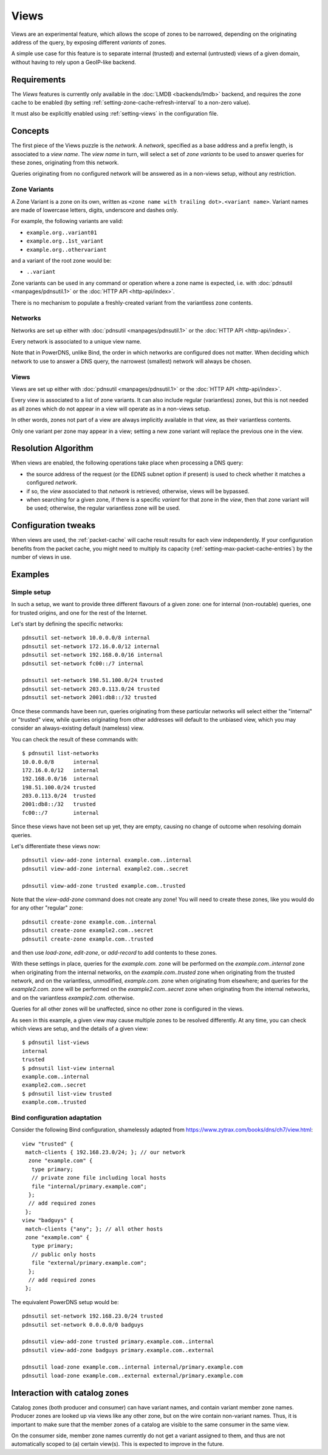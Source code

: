 .. _views:

Views
=====

.. versionadded:: 5.0.0

Views are an experimental feature, which allows the scope of zones to be
narrowed, depending on the originating address of the query, by exposing
different `variants` of zones.

A simple use case for this feature is to separate internal (trusted) and
external (untrusted) views of a given domain, without having to rely upon a
GeoIP-like backend.

Requirements
------------

The `Views` features is currently only available in the :doc:`LMDB
<backends/lmdb>` backend, and requires the zone cache to be enabled (by setting
:ref:`setting-zone-cache-refresh-interval` to a non-zero value).

It must also be explicitly enabled using :ref:`setting-views` in the
configuration file.

Concepts
--------

The first piece of the Views puzzle is the `network`. A `network`, specified as
a base address and a prefix length, is associated to a `view name`. The `view
name` in turn, will select a set of `zone variants` to be used to answer queries
for these zones, originating from this network.

Queries originating from no configured network will be answered as in a
non-views setup, without any restriction.

Zone Variants
^^^^^^^^^^^^^

A Zone Variant is a zone on its own, written as ``<zone name with trailing dot>.<variant name>``.
Variant names are made of lowercase letters, digits, underscore and dashes only.

For example, the following variants are valid:

- ``example.org..variant01``
- ``example.org..1st_variant``
- ``example.org..othervariant``

and a variant of the root zone would be:

- ``..variant``

Zone variants can be used in any command or operation where a zone name is
expected, i.e. with :doc:`pdnsutil <manpages/pdnsutil.1>` or the
:doc:`HTTP API <http-api/index>`.

There is no mechanism to populate a freshly-created variant from the variantless
zone contents.

Networks
^^^^^^^^

Networks are set up either with :doc:`pdnsutil <manpages/pdnsutil.1>` or the
:doc:`HTTP API <http-api/index>`.

Every network is associated to a unique view name.

Note that in PowerDNS, unlike Bind, the order in which networks are configured
does not matter. When deciding which network to use to answer a DNS query, the
narrowest (smallest) network will always be chosen.

Views
^^^^^

Views are set up either with :doc:`pdnsutil <manpages/pdnsutil.1>` or the
:doc:`HTTP API <http-api/index>`.

Every view is associated to a list of zone variants. It can also include
regular (variantless) zones, but this is not needed as all zones which do not
appear in a view will operate as in a non-views setup.

In other words, zones not part of a view are always implicitly available in
that view, as their variantless contents.

Only one variant per zone may appear in a view; setting a new zone variant will
replace the previous one in the view.

Resolution Algorithm
--------------------

When views are enabled, the following operations take place when processing
a DNS query:

- the source address of the request (or the EDNS subnet option if present) is
  used to check whether it matches a configured *network*.
- if so, the *view* associated to that *network* is retrieved; otherwise,
  views will be bypassed.
- when searching for a given zone, if there is a specific *variant* for that
  zone in the *view*, then that zone variant will be used; otherwise,
  the regular variantless zone will be used.

Configuration tweaks
--------------------

When views are used, the :ref:`packet-cache` will cache result results for each
view independently. If your configuration benefits from the packet cache,
you might need to multiply its capacity
(:ref:`setting-max-packet-cache-entries`) by the number of views in use.

Examples
--------

Simple setup
^^^^^^^^^^^^

In such a setup, we want to provide three different flavours of a given zone:
one for internal (non-routable) queries, one for trusted origins, and one for
the rest of the Internet.

Let's start by defining the specific networks::

  pdnsutil set-network 10.0.0.0/8 internal
  pdnsutil set-network 172.16.0.0/12 internal
  pdnsutil set-network 192.168.0.0/16 internal
  pdnsutil set-network fc00::/7 internal

  pdnsutil set-network 198.51.100.0/24 trusted
  pdnsutil set-network 203.0.113.0/24 trusted
  pdnsutil set-network 2001:db8::/32 trusted

Once these commands have been run, queries originating from these particular
networks will select either the "internal" or "trusted" view, while queries
originating from other addresses will default to the unbiased view, which you
may consider an always-existing default (nameless) view.

You can check the result of these commands with::

  $ pdnsutil list-networks
  10.0.0.0/8      internal
  172.16.0.0/12   internal
  192.168.0.0/16  internal
  198.51.100.0/24 trusted
  203.0.113.0/24  trusted
  2001:db8::/32   trusted
  fc00::/7        internal

Since these views have not been set up yet, they are empty, causing no change of
outcome when resolving domain queries.

Let's differentiate these views now::

  pdnsutil view-add-zone internal example.com..internal
  pdnsutil view-add-zone internal example2.com..secret

  pdnsutil view-add-zone trusted example.com..trusted

Note that the `view-add-zone` command does not create any zone! You will need
to create these zones, like you would do for any other "regular" zone::

  pdnsutil create-zone example.com..internal
  pdnsutil create-zone example2.com..secret
  pdnsutil create-zone example.com..trusted

and then use `load-zone`, `edit-zone`, or `add-record` to add contents to these
zones.

With these settings in place, queries for the `example.com.` zone will be
performed on the `example.com..internal` zone when originating from the internal
networks, on the `example.com..trusted` zone when originating from the trusted
network, and on the variantless, unmodified, `example.com.` zone when
originating from elsewhere; and queries for the `example2.com.` zone will be
performed on the `example2.com..secret` zone when originating from the internal
networks, and on the variantless `example2.com.` otherwise.

Queries for all other zones will be unaffected, since no other zone is
configured in the views.

As seen in this example, a given view may cause multiple zones to be resolved
differently. At any time, you can check which views are setup, and the details
of a given view::

  $ pdnsutil list-views
  internal
  trusted
  $ pdnsutil list-view internal
  example.com..internal
  example2.com..secret
  $ pdnsutil list-view trusted
  example.com..trusted

Bind configuration adaptation
^^^^^^^^^^^^^^^^^^^^^^^^^^^^^

Consider the following Bind configuration, shamelessly adapted from
https://www.zytrax.com/books/dns/ch7/view.html::

  view "trusted" {
   match-clients { 192.168.23.0/24; }; // our network
    zone "example.com" {
     type primary;
     // private zone file including local hosts
     file "internal/primary.example.com";
    };
    // add required zones
   };
  view "badguys" {
   match-clients {"any"; }; // all other hosts
   zone "example.com" {
     type primary;
     // public only hosts
     file "external/primary.example.com";
    };
    // add required zones
   };

The equivalent PowerDNS setup would be::

  pdnsutil set-network 192.168.23.0/24 trusted
  pdnsutil set-network 0.0.0.0/0 badguys

  pdnsutil view-add-zone trusted primary.example.com..internal
  pdnsutil view-add-zone badguys primary.example.com..external

  pdnsutil load-zone example.com..internal internal/primary.example.com
  pdnsutil load-zone example.com..external external/primary.example.com

.. _views-catalog-zones:

Interaction with catalog zones
------------------------------

Catalog zones (both producer and consumer) can have variant names, and contain variant member zone names.
Producer zones are looked up via views like any other zone, but on the wire contain non-variant names.
Thus, it is important to make sure that the member zones of a catalog are visible to the same consumer in the same view.

On the consumer side, member zone names currently do not get a variant assigned to them, and thus are not automatically scoped to (a) certain view(s).
This is expected to improve in the future.
